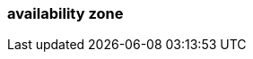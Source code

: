 === availability zone
:term-name: availability zone (AZ) 
:hover-text: One or more data centers served by high-bandwidth links with low latency, typically within a close distance of one another.
:category: Redpanda